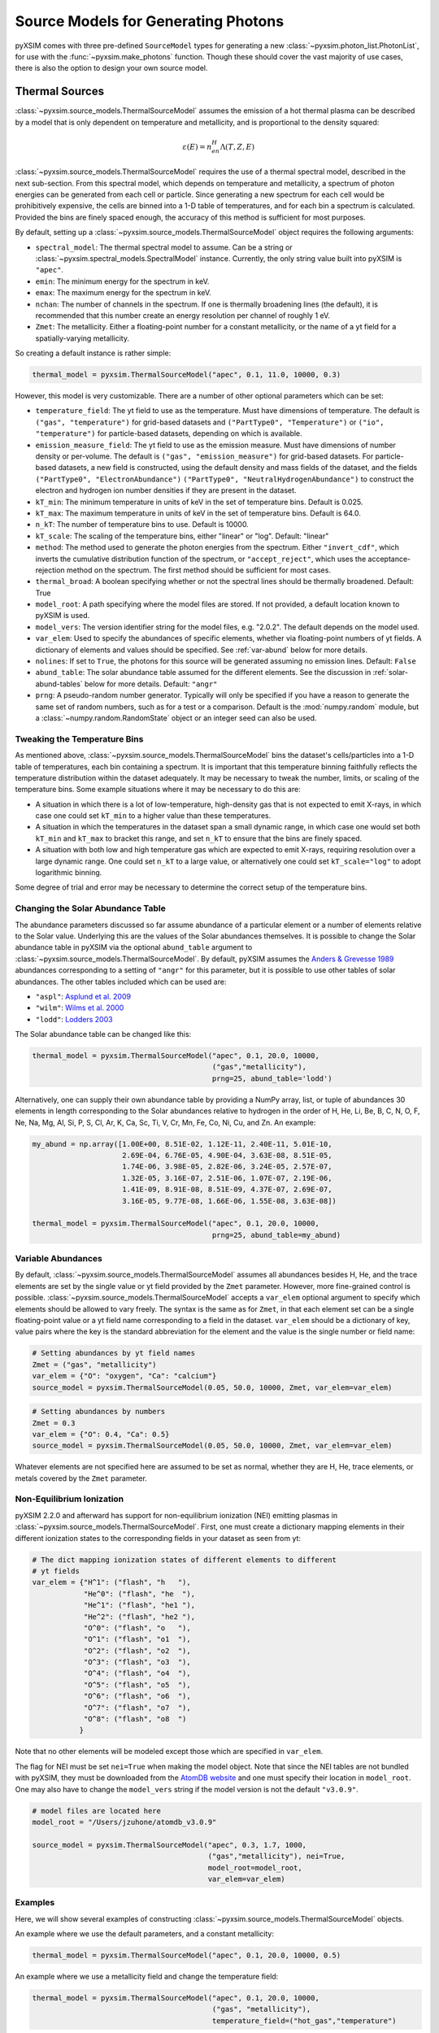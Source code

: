 .. _source-models:

Source Models for Generating Photons
====================================

pyXSIM comes with three pre-defined ``SourceModel`` types for generating a new
:class:`~pyxsim.photon_list.PhotonList`, for use with the 
:func:`~pyxsim.make_photons` function. Though these should cover the vast 
majority of use cases, there is also the option to design your own source model. 

.. _thermal-sources:

Thermal Sources
---------------

:class:`~pyxsim.source_models.ThermalSourceModel` assumes the emission of a hot 
thermal plasma can be described by a model that is only dependent on temperature 
and metallicity, and is proportional to the density squared:

.. math::

    \varepsilon(E) = n_en_H\Lambda(T, Z, E)

:class:`~pyxsim.source_models.ThermalSourceModel` requires the use of a thermal
spectral model, described in the next sub-section. From this spectral model, 
which depends on temperature and metallicity, a spectrum of photon energies can
be generated from each cell or particle. Since generating a new spectrum for 
each cell would be prohibitively expensive, the cells are binned into a 1-D 
table of temperatures, and for each bin a spectrum is calculated. Provided the
bins are finely spaced enough, the accuracy of this method is sufficient for 
most purposes. 

By default, setting up a :class:`~pyxsim.source_models.ThermalSourceModel` 
object requires the following arguments:

* ``spectral_model``: The thermal spectral model to assume. Can be a string or 
  :class:`~pyxsim.spectral_models.SpectralModel` instance. Currently, the only
  string value built into pyXSIM is ``"apec"``. 
* ``emin``: The minimum energy for the spectrum in keV.
* ``emax``: The maximum energy for the spectrum in keV.
* ``nchan``: The number of channels in the spectrum. If one is thermally 
  broadening lines (the default), it is recommended that this number create an 
  energy resolution per channel of roughly 1 eV.
* ``Zmet``: The metallicity. Either a floating-point number for a constant
  metallicity, or the name of a yt field for a spatially-varying metallicity.

So creating a default instance is rather simple:

.. code-block:: python

    thermal_model = pyxsim.ThermalSourceModel("apec", 0.1, 11.0, 10000, 0.3)

However, this model is very customizable. There are a number of other optional 
parameters which can be set:

* ``temperature_field``: The yt field to use as the temperature. Must have 
  dimensions of temperature. The default is ``("gas", "temperature")`` for 
  grid-based datasets and ``("PartType0", "Temperature")`` or 
  ``("io", "temperature")`` for particle-based datasets, depending on which is
  available.
* ``emission_measure_field``: The yt field to use as the emission measure. Must
  have dimensions of number density or per-volume. The default is 
  ``("gas", "emission_measure")`` for grid-based datasets. For particle-based 
  datasets, a new field is constructed, using the default density and mass 
  fields of the dataset, and the fields ``("PartType0", "ElectronAbundance")``
  ``("PartType0", "NeutralHydrogenAbundance")`` to construct the electron and
  hydrogen ion number densities if they are present in the dataset.
* ``kT_min``: The minimum temperature in units of keV in the set of temperature
  bins. Default is 0.025.
* ``kT_max``: The maximum temperature in units of keV in the set of temperature
  bins. Default is 64.0.
* ``n_kT``: The number of temperature bins to use. Default is 10000.
* ``kT_scale``: The scaling of the temperature bins, either "linear" or "log".
  Default: "linear"
* ``method``: The method used to generate the photon energies from the spectrum.
  Either ``"invert_cdf"``,
  which inverts the cumulative distribution function of the spectrum, or 
  ``"accept_reject"``, which uses the acceptance-rejection method on the 
  spectrum. The first method should be sufficient for most cases.
* ``thermal_broad``: A boolean specifying whether or not the spectral lines
  should be thermally broadened. Default: True
* ``model_root``: A path specifying where the model files are stored. If not 
  provided, a default location known to pyXSIM is used.
* ``model_vers``: The version identifier string for the model files, e.g. 
  "2.0.2". The default depends on the model used.
* ``var_elem``: Used to specify the abundances of specific elements, whether via
  floating-point numbers of yt fields. A dictionary of elements and values 
  should be specified. See :ref:`var-abund` below for more details.
* ``nolines``: If set to ``True``, the photons for this source will be generated 
  assuming no emission lines. Default: ``False``
* ``abund_table``: The solar abundance table assumed for the different elements.
  See the discussion in :ref:`solar-abund-tables` below for more details. 
  Default: ``"angr"``
* ``prng``: A pseudo-random number generator. Typically will only be specified
  if you have a reason to generate the same set of random numbers, such as for a 
  test or a comparison. Default is the :mod:`numpy.random` module, but a 
  :class:`~numpy.random.RandomState` object or an integer seed can also be used. 

Tweaking the Temperature Bins
+++++++++++++++++++++++++++++

As mentioned above, :class:`~pyxsim.source_models.ThermalSourceModel` bins the 
dataset's cells/particles into a 1-D table of temperatures, each bin containing
a spectrum. It is important that this temperature binning faithfully reflects 
the temperature distribution within the dataset adequately. It may be necessary
to tweak the number, limits, or scaling of the temperature bins. Some example 
situations where it may be necessary to do this are:

* A situation in which there is a lot of low-temperature, high-density gas that 
  is not expected to emit X-rays, in which case one could set ``kT_min`` to a 
  higher value than these temperatures. 
* A situation in which the temperatures in the dataset span a small dynamic 
  range, in which case one would set both ``kT_min`` and ``kT_max`` to bracket 
  this range, and set ``n_kT`` to ensure that the bins are finely spaced. 
* A situation with both low and high temperature gas which are expected to emit 
  X-rays, requiring resolution over a large dynamic range. One could set 
  ``n_kT`` to a large value, or alternatively one could set ``kT_scale="log"`` 
  to adopt logarithmic binning. 

Some degree of trial and error may be necessary to determine the correct setup 
of the temperature bins.

.. _solar-abund-tables:

Changing the Solar Abundance Table
++++++++++++++++++++++++++++++++++

The abundance parameters discussed so far assume abundance of a particular 
element or a number of elements relative to the Solar value. Underlying this
are the values of the Solar abundances themselves. It is possible to change the
Solar abundance table in pyXSIM via the optional ``abund_table`` argument to 
:class:`~pyxsim.source_models.ThermalSourceModel`. By default, pyXSIM assumes 
the `Anders & Grevesse 1989 <http://adsabs.harvard.edu/abs/1989GeCoA..53..197A>`_ 
abundances corresponding to a setting of ``"angr"`` for this parameter, but it 
is possible to use other tables of solar abundances. The other tables included 
which can be used are:

* ``"aspl"``: `Asplund et al. 2009 <http://adsabs.harvard.edu/abs/2009ARA%26A..47..481A>`_
* ``"wilm"``: `Wilms et al. 2000 <http://adsabs.harvard.edu/abs/2000ApJ...542..914W>`_
* ``"lodd"``: `Lodders 2003 <http://adsabs.harvard.edu/abs/2003ApJ...591.1220L>`_

The Solar abundance table can be changed like this:

.. code-block:: python

    thermal_model = pyxsim.ThermalSourceModel("apec", 0.1, 20.0, 10000, 
                                              ("gas","metallicity"),
                                              prng=25, abund_table='lodd')

Alternatively, one can supply their own abundance table by providing a NumPy 
array, list, or tuple of abundances 30 elements in length corresponding to the
Solar abundances relative to hydrogen in the order of H, He, Li, Be, B, C, N, O,
F, Ne, Na, Mg, Al, Si, P, S, Cl, Ar, K, Ca, Sc, Ti, V, Cr, Mn, Fe, Co, Ni, Cu, 
and Zn. An example:

.. code-block:: python

    my_abund = np.array([1.00E+00, 8.51E-02, 1.12E-11, 2.40E-11, 5.01E-10,
                         2.69E-04, 6.76E-05, 4.90E-04, 3.63E-08, 8.51E-05,
                         1.74E-06, 3.98E-05, 2.82E-06, 3.24E-05, 2.57E-07,
                         1.32E-05, 3.16E-07, 2.51E-06, 1.07E-07, 2.19E-06,
                         1.41E-09, 8.91E-08, 8.51E-09, 4.37E-07, 2.69E-07,
                         3.16E-05, 9.77E-08, 1.66E-06, 1.55E-08, 3.63E-08])

    thermal_model = pyxsim.ThermalSourceModel("apec", 0.1, 20.0, 10000, 
                                              prng=25, abund_table=my_abund)

.. _var-abund:

Variable Abundances
+++++++++++++++++++

By default, :class:`~pyxsim.source_models.ThermalSourceModel` assumes all 
abundances besides H, He, and the trace elements are set by the single value or
yt field provided by the ``Zmet`` parameter. However, more fine-grained control
is possible. :class:`~pyxsim.source_models.ThermalSourceModel` accepts a 
``var_elem`` optional argument to specify which elements should be allowed to
vary freely. The syntax is the same as for ``Zmet``, in that each element set 
can be a single floating-point value or a yt field name corresponding to a field
in the dataset. ``var_elem`` should be a dictionary of key, value pairs where 
the key is the standard abbreviation for the element and the value is the single 
number or field name:

.. code-block:: python

    # Setting abundances by yt field names
    Zmet = ("gas", "metallicity")
    var_elem = {"O": "oxygen", "Ca": "calcium"} 
    source_model = pyxsim.ThermalSourceModel(0.05, 50.0, 10000, Zmet, var_elem=var_elem)
    
.. code-block:: python

    # Setting abundances by numbers
    Zmet = 0.3
    var_elem = {"O": 0.4, "Ca": 0.5} 
    source_model = pyxsim.ThermalSourceModel(0.05, 50.0, 10000, Zmet, var_elem=var_elem)

Whatever elements are not specified here are assumed to be set as normal, 
whether they are H, He, trace elements, or metals covered by the ``Zmet`` 
parameter. 

.. _nei:

Non-Equilibrium Ionization
++++++++++++++++++++++++++

pyXSIM 2.2.0 and afterward has support for non-equilibrium ionization (NEI) 
emitting plasmas in :class:`~pyxsim.source_models.ThermalSourceModel`. First, 
one must create a dictionary mapping elements in their different ionization 
states to the corresponding fields in your dataset as seen from yt:

.. code-block:: python

    # The dict mapping ionization states of different elements to different
    # yt fields
    var_elem = {"H^1": ("flash", "h   "),
                "He^0": ("flash", "he  "),
                "He^1": ("flash", "he1 "),
                "He^2": ("flash", "he2 "),
                "O^0": ("flash", "o   "),
                "O^1": ("flash", "o1  "),
                "O^2": ("flash", "o2  "),
                "O^3": ("flash", "o3  "),
                "O^4": ("flash", "o4  "),
                "O^5": ("flash", "o5  "),
                "O^6": ("flash", "o6  "),
                "O^7": ("flash", "o7  "),
                "O^8": ("flash", "o8  ")
               }

Note that no other elements will be modeled except those which are specified
in ``var_elem``.

The flag for NEI must be set ``nei=True`` when making the model object. 
Note that since the NEI tables are not bundled with pyXSIM, they must be 
downloaded from the `AtomDB website <http://www.atomdb.org>`_ and one must
specify their location in ``model_root``. One may also have to change the 
``model_vers`` string if the model version is not the default ``"v3.0.9"``.

.. code-block:: python

    # model files are located here
    model_root = "/Users/jzuhone/atomdb_v3.0.9"

    source_model = pyxsim.ThermalSourceModel("apec", 0.3, 1.7, 1000, 
                                             ("gas","metallicity"), nei=True, 
                                             model_root=model_root,
                                             var_elem=var_elem)


Examples
++++++++

Here, we will show several examples of constructing 
:class:`~pyxsim.source_models.ThermalSourceModel` objects. 

An example where we use the default parameters, and a constant 
metallicity:

.. code-block:: python

    thermal_model = pyxsim.ThermalSourceModel("apec", 0.1, 20.0, 10000, 0.5)

An example where we use a metallicity field and change the temperature field:

.. code-block:: python

    thermal_model = pyxsim.ThermalSourceModel("apec", 0.1, 20.0, 10000, 
                                              ("gas", "metallicity"),
                                              temperature_field=("hot_gas","temperature")

An example where we change the limits and number of the temperature bins:

.. code-block:: python

    thermal_model = pyxsim.ThermalSourceModel("apec", 0.1, 20.0, 10000, 0.3,
                                              kT_min=0.1, kT_max=100.,
                                              n_kT=50000)
                                              
An example where we turn off thermal broadening of spectral lines, specify a
directory to find the model files, and specify the model version:

.. code-block:: python

    thermal_model = pyxsim.ThermalSourceModel("apec", 0.1, 20.0, 10000, 0.3,
                                              thermal_broad=False, 
                                              model_root="/Users/jzuhone/data",
                                              model_vers="3.0.3")

An example where we specify a random number generator:

.. code-block:: python

    thermal_model = pyxsim.ThermalSourceModel("apec", 0.1, 20.0, 10000, 0.3,
                                              prng=25)

Turning off line emission:

.. code-block:: python

    thermal_model = pyxsim.ThermalSourceModel("apec", 0.1, 20.0, 10000, 0.3,
                                              prng=25, nolines=True)

.. _power-law-sources:

Power-Law Sources
-----------------

:class:`~pyxsim.source_models.PowerLawSourceModel` assumes that the emission can
be described by a pure power law:

.. math::

    \varepsilon(E) = K\left(\frac{E}{E_0}\right)^{-\alpha}, E_{\rm min} \leq E \leq E_{\rm max}
    
between the energies ``emin`` and ``emax``, with a power-law spectral index 
``alpha``. The power law normalization :math:`K` is represented by an 
``emission_field`` specified by the user, which must have units of counts/s/keV 
in the source rest frame. ``alpha`` may be a single floating-point number 
(implying the spectral index is the same everywhere), or a field specification
corresponding to a spatially varying spectral index. A reference energy ``e0`` 
(see above equation) must also be specified.

Examples
++++++++

An example where the spectral index is the same everywhere:

.. code-block:: python

    e0 = (1.0, "keV") # Reference energy
    emin = (0.01, "keV") # Minimum energy
    emax = (11.0, "keV") # Maximum energy
    emission_field = "hard_emission" # The name of the field to use (normalization)
    alpha = 1.0 # The spectral index
    
    plaw_model = pyxsim.PowerLawSourceModel(e0, emin, emax, emission_field, alpha)
    
Another example where you have a spatially varying spectral index:

.. code-block:: python

    e0 = YTQuantity(2.0, "keV") # Reference energy
    emin = YTQuantity(0.2, "keV") # Minimum energy
    emax = YTQuantity(30.0, "keV") # Maximum energy
    emission_field = "inverse_compton_emission" # The name of the field to use (normalization)
    alpha = ("gas", "spectral_index") # The spectral index field
    
    plaw_model = pyxsim.PowerLawSourceModel(e0, emin, emax, emission_field, alpha)

.. _line-sources:

Line Emission Sources
---------------------

:class:`~pyxsim.source_models.LineSourceModel` assumes that the emission is 
occuring at a single energy, and that it may or may not be broadened by thermal
or other motions. In the former case, the emission is a delta function at a 
single rest-frame energy :math:`E_0`:

.. math::

    \varepsilon(E) = A\delta(E-E_0)

In the latter case, the emission is represented by a Gaussian with mean 
:math:`E_0` and standard deviation :math:`\sigma_E`:

.. math::

    \varepsilon(E) = \frac{A}{\sigma_E\sqrt{2\pi}}e^{-\frac{(E-E_0)^2}{2\sigma_E^2}}

When creating a :class:`~pyxsim.source_models.LineSourceModel`, it is 
initialized with the line rest-frame energy ``e0`` and an ``emission_field`` 
field specification that represents the normalization :math:`A` in the equations 
above, which must be in units of counts/s. Optionally, the line may be broadened 
by passing in a ``sigma`` parameter, which can be a field specification or 
``YTQuantity``, corresponding to either a spatially varying field or a single 
constant value. In either case, ``sigma`` may have units of energy or velocity;
if the latter, it will be converted to a broadening in energy units via 
:math:`\sigma_E = \sigma_v\frac{E_0}{c}`.

.. note:: 

    In most cases, you will want velocity broadening of lines to be handled by 
    the inputted velocity fields instead of by the ``sigma`` parameter. This 
    parameter is designed for thermal or other sources of "intrinsic" 
    broadening.

Examples
++++++++

An example of an unbroadened line:

.. code-block:: python

    e0 = YTQuantity(5.0, "keV") # Rest-frame line energy
    emission_field = ("gas", "line_emission") # Line emission field (normalization)
    line_model = pyxsim.LineSourceModel(e0, line_emission)

An example of a line with a constant broadening in km/s:

.. code-block:: python

    e0 = YTQuantity(6.0, "keV")
    emission_field = ("gas", "line_emission") # Line emission field (normalization)
    sigma = (500., "km/s")
    line_model = pyxsim.LineSourceModel(e0, line_emission, sigma=sigma)

An example of a line with a spatially varying broadening field:

.. code-block:: python

    e0 = YTQuantity(6.0, "keV")
    emission_field = ("gas", "line_emission") # Line emission field (normalization)
    sigma = "dark_matter_velocity_dispersion" # Has dimensions of velocity
    line_model = pyxsim.LineSourceModel(e0, line_emission, sigma=sigma)

Designing Your Own Source Model
-------------------------------

Though the three source models above cover a wide variety of possible use cases
for X-ray emission, you may find that you need to add a different source
altogether. It is possible to create your own source model to generate photon 
energies and positions. We will outline in brief the required steps to do so 
here. We'll use the already exising 
:class:`~pyxsim.source_models.PowerLawSourceModel` as an example.

To create a new source model, you'll need to make it a subclass of 
``SourceModel``. The first thing your source model needs is an ``__init__``
method to initialize a new instance of the model. This is where you pass in 
necessary parameters and initialize specific quantities such as the 
``spectral_norm`` and ``redshift`` to ``None``. These will be set to their 
appropriate values later, in the ``setup_model`` method. In this case, for 
a power-law spectrum, we need to define the maximum and minimum energies of the
spectrum (``emin`` and ``emax``), a reference energy (``e0``), an emissivity 
field that normalizes the spectrum (``emission_field``), and a spectral index 
field or single number ``alpha``:

.. code-block:: python

    def __init__(self, e0, emin, emax, emission_field, alpha, prng=None):
        self.e0 = parse_value(e0, "keV")
        self.emin = parse_value(emin, "keV")
        self.emax = parse_value(emax, "keV")
        self.emission_field = emission_field
        self.alpha = alpha
        self.prng = parse_prng(prng)
        self.spectral_norm = None
        self.redshift = None
        self.ftype = None

You need to also have an attribute for the yt field type stored in 
``self.ftype`` so that things such as position and velocity fields can be
determined. It's also always a good idea to have an optional keyword argument
``prng`` for a custom pseudo-random number generator. In this way, you can pass
in a random number generator (such as a :class:`~numpy.random.RandomState` 
instance) to get reproducible results. 

The next method you need to specify is the ``setup_model`` method:

.. code-block:: python

    def setup_model(self, data_source, redshift, spectral_norm):
        self.spectral_norm = spectral_norm
        self.redshift = redshift
        self.scale_factor = 1.0 / (1.0 + self.redshift)
        self.ftype = data_source.ds._get_field_info(self.emission_field).name[0]

It is called from :meth:`~pyxsim.photon_list.PhotonList.from_data_source` and is
used to set up the distance, redshift, and other aspects of the source being 
simulated. This does not happen in ``__init__`` because we may want to use the 
same source model for a number of different sources. You need to use one of the 
normalization fields (in this case the emission field) to determine the field
type.

The next method you need is ``__call__``. ``__call__`` is where the action 
really happens and the photon energies are generated. ``__call__`` takes a 
chunk of data from the data source, and for this chunk determines the emission
coming from each cell based on the normalization of the emission (in this case
given by the yt field ``"norm_field"``) and the spectrum of the source. We have
reproduced the method here with additional comments so that it is clearer
what is going on.

.. code-block:: python

    def __call__(self, chunk):

        # Determine the number of cells in this chunk
        num_cells = len(chunk[self.norm_field])

        # alpha can either be a single float number (the spectral index
        # is the same everywhere), or a spatially-dependent field.
        if isinstance(self.alpha, float):
            alpha = self.alpha*np.ones(num_cells)
        else:
            alpha = chunk[self.alpha].v

        # Here we are integrating the power-law spectrum over energy
        # between emin and emax. "norm_fac" represents the factor
        # you get when this is done. We need special logic here to
        # handle both the general case where alpha != 1 and where
        # alpha == 1. The "norm" that we compute at the end represents
        # the approximate number of photons in each cell.
        norm_fac = (self.emax.v**(1.-alpha)-self.emin.v**(1.-alpha))
        norm_fac[alpha == 1] = np.log(self.emax.v/self.emin.v)
        norm = norm_fac*chunk[self.emission_field].v*self.e0.v**alpha
        norm[alpha != 1] /= (1.-alpha[alpha != 1])
        norm *= self.spectral_norm*self.scale_factor

        # "norm" is now the approximate number of photons in each cell.
        # We will determine the number of photons from "norm" assuming
        # a Poisson distribution.
        number_of_photons = self.prng.poisson(lam=norm)

        # Generate an empty array for the energies
        energies = np.zeros(number_of_photons.sum())

        # Here we loop over the cells and determine the energies of the
        # photons in each cell by inverting the cumulative distribution
        # function corresponding to the power-law spectrum. Here again,
        # we have to do this differently depending on whether or not
        # alpha == 1.
        start_e = 0
        end_e = 0
        for i in range(num_cells):
            if number_of_photons[i] > 0:
                end_e = start_e+number_of_photons[i]
                u = self.prng.uniform(size=number_of_photons[i])
                if alpha[i] == 1:
                    e = self.emin.v*(self.emax.v/self.emin.v)**u
                else:
                    e = self.emin.v**(1.-alpha[i]) + u*norm_fac[i]
                    e **= 1./(1.-alpha[i])
                energies[start_e:end_e] = e * self.scale_factor
                start_e = end_e

        # Finally, __call__ must report the number of cells with photons, the 
        # number of photons in each cell which actually has photons, the actual 
        # indices of the cells themselves,
        # and the energies of the photons.
        active_cells = number_of_photons > 0
        ncells = active_cells.sum()

        return ncells, number_of_photons[active_cells], active_cells, energies[:end_e].copy()
